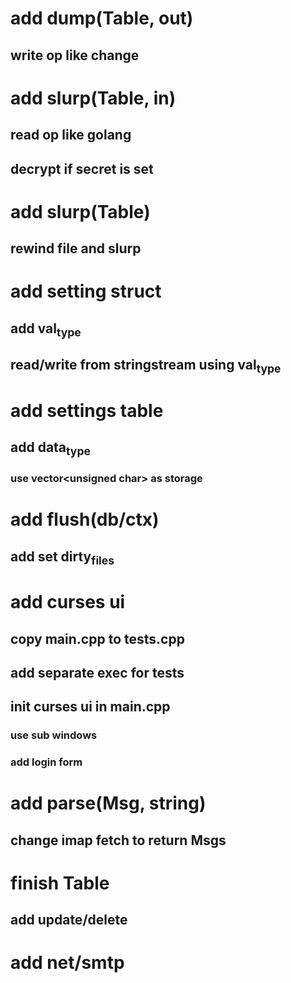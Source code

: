 * add dump(Table, out)
** write op like change
* add slurp(Table, in)
** read op like golang
** decrypt if secret is set
* add slurp(Table)
** rewind file and slurp
* add setting struct
** add val_type
** read/write from stringstream using val_type
* add settings table
** add data_type
*** use vector<unsigned char> as storage
* add flush(db/ctx)
** add set dirty_files
* add curses ui
** copy main.cpp to tests.cpp
** add separate exec for tests
** init curses ui in main.cpp
*** use sub windows
*** add login form
* add parse(Msg, string)
** change imap fetch to return Msgs
* finish Table
** add update/delete
* add net/smtp
